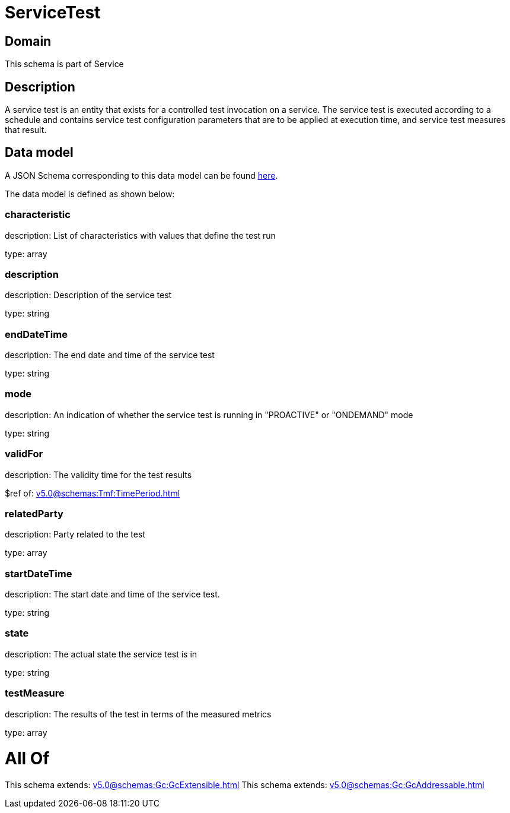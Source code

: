 = ServiceTest

[#domain]
== Domain

This schema is part of Service

[#description]
== Description

A service test is an entity that exists for a controlled test invocation on a service. The service 
test is executed according to a schedule and contains service test configuration parameters that are to be 
applied at execution time, and service test measures that result.


[#data_model]
== Data model

A JSON Schema corresponding to this data model can be found https://tmforum.org[here].

The data model is defined as shown below:


=== characteristic
description: List of characteristics with values that define the test run

type: array


=== description
description: Description of the service test

type: string


=== endDateTime
description: The end date and time of the service test

type: string


=== mode
description: An indication of whether the service test is running in 
&quot;PROACTIVE&quot; or &quot;ONDEMAND&quot; mode

type: string


=== validFor
description: The validity time for the test results

$ref of: xref:v5.0@schemas:Tmf:TimePeriod.adoc[]


=== relatedParty
description: Party related to the test

type: array


=== startDateTime
description: The start date and time of the service test.

type: string


=== state
description: The actual state the service test is in

type: string


=== testMeasure
description: The results of the test in terms of the measured metrics

type: array


= All Of 
This schema extends: xref:v5.0@schemas:Gc:GcExtensible.adoc[]
This schema extends: xref:v5.0@schemas:Gc:GcAddressable.adoc[]
